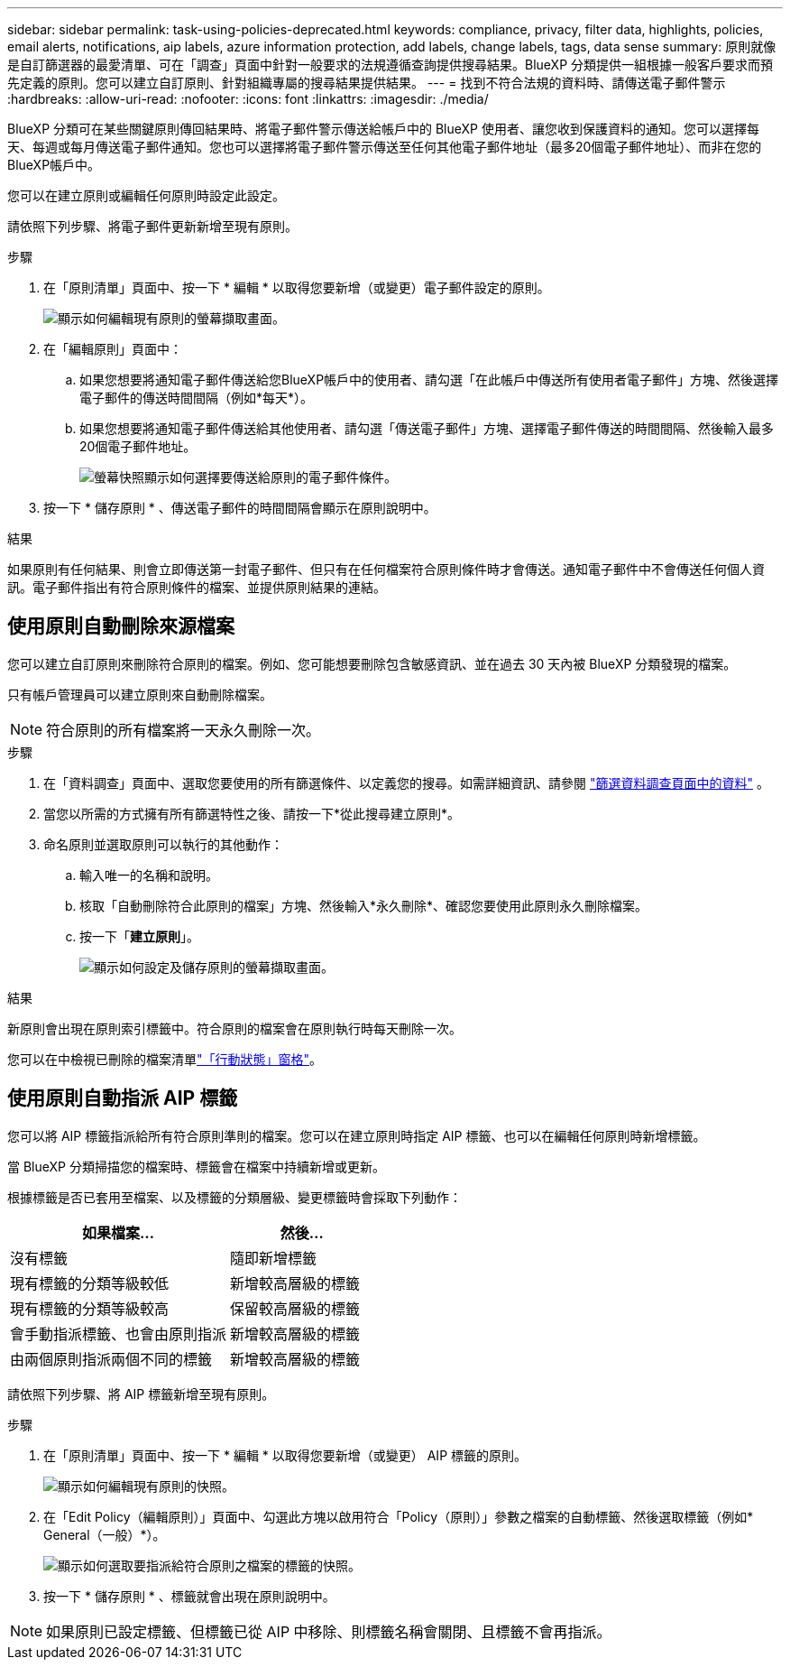 ---
sidebar: sidebar 
permalink: task-using-policies-deprecated.html 
keywords: compliance, privacy, filter data, highlights, policies, email alerts, notifications, aip labels, azure information protection, add labels, change labels, tags, data sense 
summary: 原則就像是自訂篩選器的最愛清單、可在「調查」頁面中針對一般要求的法規遵循查詢提供搜尋結果。BlueXP 分類提供一組根據一般客戶要求而預先定義的原則。您可以建立自訂原則、針對組織專屬的搜尋結果提供結果。 
---
= 找到不符合法規的資料時、請傳送電子郵件警示
:hardbreaks:
:allow-uri-read: 
:nofooter: 
:icons: font
:linkattrs: 
:imagesdir: ./media/


[role="lead"]
BlueXP 分類可在某些關鍵原則傳回結果時、將電子郵件警示傳送給帳戶中的 BlueXP 使用者、讓您收到保護資料的通知。您可以選擇每天、每週或每月傳送電子郵件通知。您也可以選擇將電子郵件警示傳送至任何其他電子郵件地址（最多20個電子郵件地址）、而非在您的BlueXP帳戶中。

您可以在建立原則或編輯任何原則時設定此設定。

請依照下列步驟、將電子郵件更新新增至現有原則。

.步驟
. 在「原則清單」頁面中、按一下 * 編輯 * 以取得您要新增（或變更）電子郵件設定的原則。
+
image:screenshot_compliance_add_email_alert_1.png["顯示如何編輯現有原則的螢幕擷取畫面。"]

. 在「編輯原則」頁面中：
+
.. 如果您想要將通知電子郵件傳送給您BlueXP帳戶中的使用者、請勾選「在此帳戶中傳送所有使用者電子郵件」方塊、然後選擇電子郵件的傳送時間間隔（例如*每天*）。
.. 如果您想要將通知電子郵件傳送給其他使用者、請勾選「傳送電子郵件」方塊、選擇電子郵件傳送的時間間隔、然後輸入最多20個電子郵件地址。
+
image:screenshot_compliance_add_email_alert_2.png["螢幕快照顯示如何選擇要傳送給原則的電子郵件條件。"]



. 按一下 * 儲存原則 * 、傳送電子郵件的時間間隔會顯示在原則說明中。


.結果
如果原則有任何結果、則會立即傳送第一封電子郵件、但只有在任何檔案符合原則條件時才會傳送。通知電子郵件中不會傳送任何個人資訊。電子郵件指出有符合原則條件的檔案、並提供原則結果的連結。



== 使用原則自動刪除來源檔案

您可以建立自訂原則來刪除符合原則的檔案。例如、您可能想要刪除包含敏感資訊、並在過去 30 天內被 BlueXP 分類發現的檔案。

只有帳戶管理員可以建立原則來自動刪除檔案。


NOTE: 符合原則的所有檔案將一天永久刪除一次。

.步驟
. 在「資料調查」頁面中、選取您要使用的所有篩選條件、以定義您的搜尋。如需詳細資訊、請參閱 link:task-investigate-data.html["篩選資料調查頁面中的資料"^] 。
. 當您以所需的方式擁有所有篩選特性之後、請按一下*從此搜尋建立原則*。
. 命名原則並選取原則可以執行的其他動作：
+
.. 輸入唯一的名稱和說明。
.. 核取「自動刪除符合此原則的檔案」方塊、然後輸入*永久刪除*、確認您要使用此原則永久刪除檔案。
.. 按一下「*建立原則*」。
+
image:screenshot_compliance_delete_files_using_policies.png["顯示如何設定及儲存原則的螢幕擷取畫面。"]





.結果
新原則會出現在原則索引標籤中。符合原則的檔案會在原則執行時每天刪除一次。

您可以在中檢視已刪除的檔案清單link:task-view-compliance-actions.html["「行動狀態」窗格"]。



== 使用原則自動指派 AIP 標籤

您可以將 AIP 標籤指派給所有符合原則準則的檔案。您可以在建立原則時指定 AIP 標籤、也可以在編輯任何原則時新增標籤。

當 BlueXP 分類掃描您的檔案時、標籤會在檔案中持續新增或更新。

根據標籤是否已套用至檔案、以及標籤的分類層級、變更標籤時會採取下列動作：

[cols="60,40"]
|===
| 如果檔案... | 然後... 


| 沒有標籤 | 隨即新增標籤 


| 現有標籤的分類等級較低 | 新增較高層級的標籤 


| 現有標籤的分類等級較高 | 保留較高層級的標籤 


| 會手動指派標籤、也會由原則指派 | 新增較高層級的標籤 


| 由兩個原則指派兩個不同的標籤 | 新增較高層級的標籤 
|===
請依照下列步驟、將 AIP 標籤新增至現有原則。

.步驟
. 在「原則清單」頁面中、按一下 * 編輯 * 以取得您要新增（或變更） AIP 標籤的原則。
+
image:screenshot_compliance_add_label_highlight_1.png["顯示如何編輯現有原則的快照。"]

. 在「Edit Policy（編輯原則）」頁面中、勾選此方塊以啟用符合「Policy（原則）」參數之檔案的自動標籤、然後選取標籤（例如* General（一般）*）。
+
image:screenshot_compliance_add_label_highlight_2.png["顯示如何選取要指派給符合原則之檔案的標籤的快照。"]

. 按一下 * 儲存原則 * 、標籤就會出現在原則說明中。



NOTE: 如果原則已設定標籤、但標籤已從 AIP 中移除、則標籤名稱會關閉、且標籤不會再指派。

